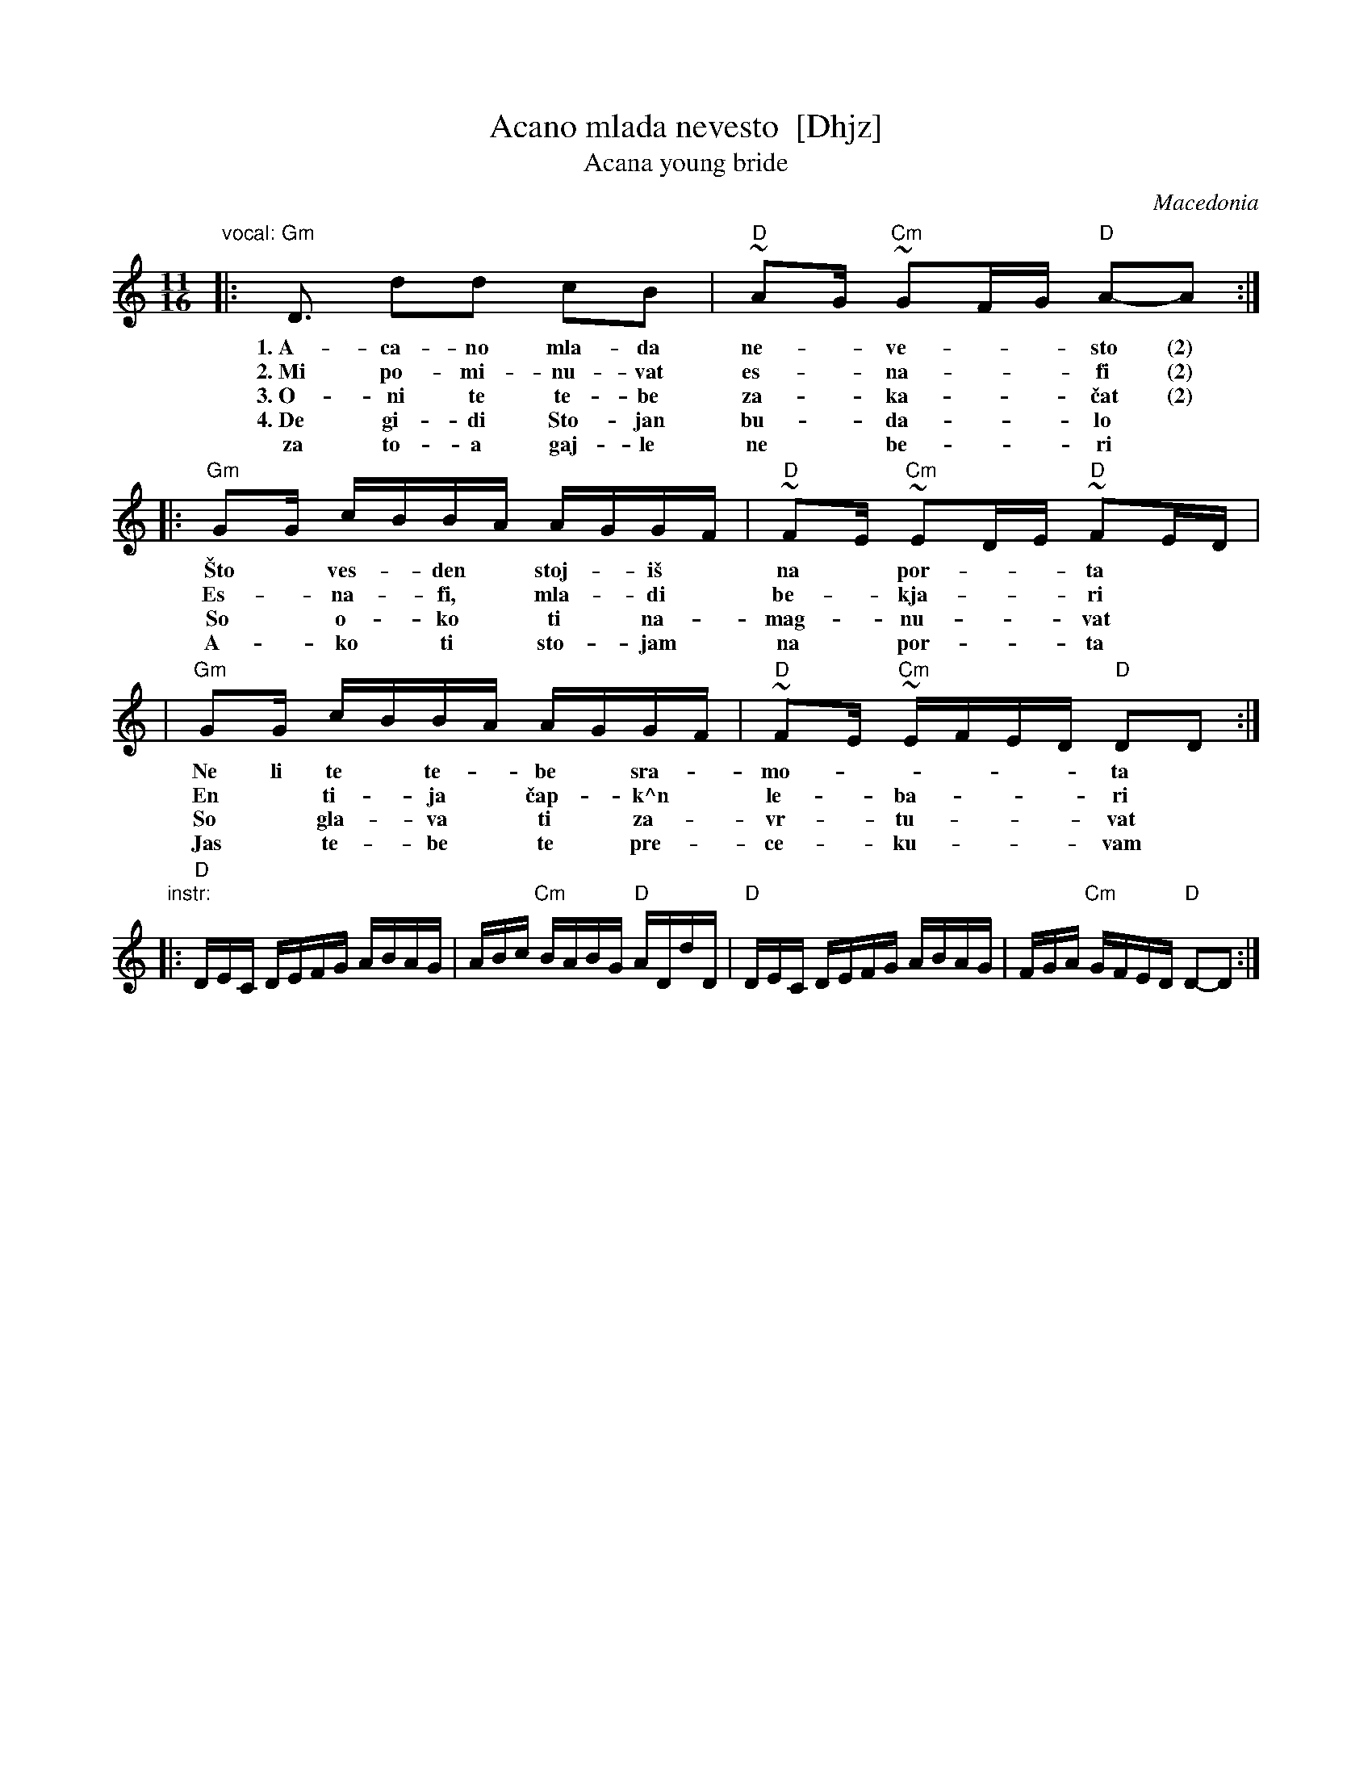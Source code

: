 X: 1
T: Acano mlada nevesto  [Dhjz]
T: Acana young bride
O: Macedonia
N: Introduced by Atanas Kolarovski
S: R.B.Iverson
M: 11/16
L: 1/16
K: _B_e^F
"vocal:"\
|: "Gm"D3  d2d2 c2B2 | "D"~A2G "Cm"~G2FG "D"A2-A2 :|
w: 1.~A-ca-no mla-da ne-*ve-**sto (2)
w: 2.~Mi po-mi-nu-vat es-*na-**fi (2)
w: 3.~O-ni te te-be za-*ka-**\vcat (2)
w: 4.~De gi-di Sto-jan bu-*da-**lo
w:    za to-a gaj-le ne* be-**ri
|: "Gm"G2G cBBA AGGF | "D"~F2E "Cm"~E2DE "D"~F2ED |
w: \vSto* ves-*den* stoj-*i\vs* na* por-**ta
w: Es-*na-*fi,* mla-*di* be-*kja-**ri
w: So* o-*ko* ti* na-*mag-*nu-**vat
w: A-*ko* ti* sto-*jam* na* por-**ta
|  "Gm"G2G cBBA AGGF | "D"~F2E "Cm"~EFED "D"D2D2 :|
w: Ne li te* te-*be* sra-*mo-*****ta
w: En* ti-*ja* \vcap-*k^n* le-*ba-***ri
w: So* gla-*va* ti* za-*vr-*tu-***vat
w: Jas* te-*be* te* pre-*ce-*ku-***vam
"instr:"\
|: "D"DEC DEFG ABAG | ABc "Cm"BABG "D"ADdD \
|  "D"DEC DEFG ABAG | FGA "Cm"GFED "D"D2-D2 :|
